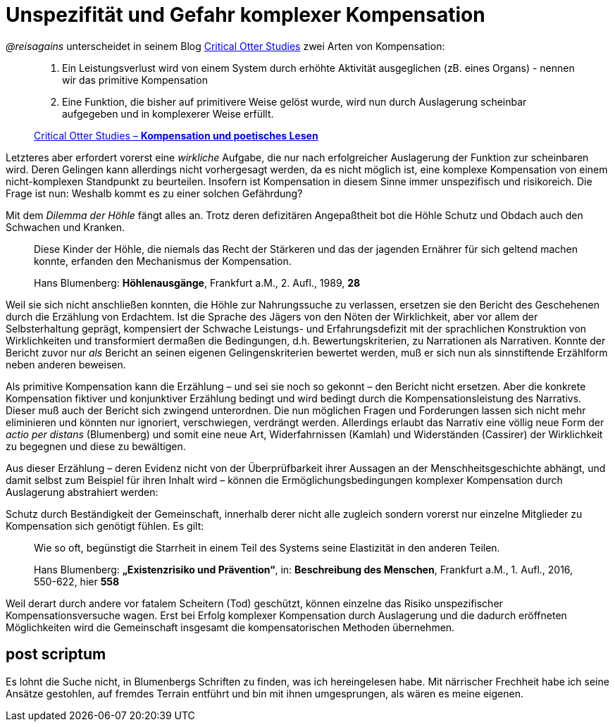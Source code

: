 # Unspezifität und Gefahr komplexer Kompensation

_@reisagains_ unterscheidet in seinem Blog http://www.reis.space[Critical Otter Studies]
zwei Arten von Kompensation:

> 1. Ein Leistungsverlust wird von einem System durch erhöhte Aktivität ausgeglichen
> (zB. eines Organs) - nennen wir das primitive Kompensation
>
> 2. Eine Funktion, die bisher auf primitivere Weise gelöst wurde, wird nun durch
> Auslagerung scheinbar aufgegeben und in komplexerer Weise erfüllt.
>
> http://www.reis.space/jekyll/update/2016/06/30/kompensation.html[Critical Otter Studies – *Kompensation und poetisches Lesen*]

Letzteres aber erfordert vorerst eine _wirkliche_ Aufgabe, die nur nach erfolgreicher Auslagerung der Funktion zur scheinbaren  wird.
Deren Gelingen kann allerdings nicht vorhergesagt werden, da es nicht möglich ist, eine komplexe Kompensation von einem nicht-komplexen Standpunkt zu beurteilen. Insofern ist Kompensation in diesem Sinne immer unspezifisch
und risikoreich. Die Frage ist nun: Weshalb kommt es zu einer solchen Gefährdung?

Mit dem _Dilemma der Höhle_ fängt alles an. Trotz deren defizitären Angepaßtheit bot die Höhle Schutz und Obdach auch den Schwachen und Kranken.

> Diese Kinder der Höhle, die niemals das Recht der Stärkeren und das der jagenden Ernährer
> für sich geltend machen konnte, erfanden den Mechanismus der Kompensation.
>
> Hans Blumenberg: *Höhlenausgänge*, Frankfurt a.M., 2. Aufl., 1989, *28*

Weil sie sich nicht anschließen konnten, die Höhle zur Nahrungssuche
zu verlassen, ersetzen sie den Bericht des Geschehenen durch die Erzählung von Erdachtem.
Ist die Sprache des Jägers von den Nöten der Wirklichkeit, aber vor allem der Selbsterhaltung geprägt, kompensiert der Schwache
Leistungs- und Erfahrungsdefizit mit der sprachlichen Konstruktion von Wirklichkeiten
und transformiert dermaßen die Bedingungen, d.h. Bewertungskriterien, zu Narrationen als
Narrativen. Konnte der Bericht zuvor nur _als_ Bericht an seinen eigenen Gelingenskriterien bewertet werden,
muß er sich nun als sinnstiftende Erzählform neben anderen beweisen.

Als primitive Kompensation kann die Erzählung – und sei sie noch
so gekonnt – den Bericht nicht ersetzen. Aber die konkrete Kompensation fiktiver und konjunktiver Erzählung bedingt und wird bedingt durch
die Kompensationsleistung des Narrativs. Dieser muß auch der Bericht sich zwingend unterordnen.
Die nun möglichen Fragen und Forderungen lassen sich nicht mehr eliminieren und könnten
nur ignoriert, verschwiegen, verdrängt werden. Allerdings erlaubt das Narrativ eine völlig neue
Form der _actio per distans_ (Blumenberg) und somit eine neue Art, Widerfahrnissen (Kamlah) und Widerständen
(Cassirer) der Wirklichkeit zu begegnen und diese zu bewältigen.

Aus dieser Erzählung – deren Evidenz nicht von der Überprüfbarkeit ihrer Aussagen an
der Menschheitsgeschichte abhängt, und damit selbst zum Beispiel für ihren Inhalt wird –
können die Ermöglichungsbedingungen komplexer Kompensation durch Auslagerung abstrahiert werden:

Schutz durch Beständigkeit der Gemeinschaft, innerhalb derer nicht alle zugleich
sondern vorerst nur einzelne Mitglieder zu Kompensation sich genötigt fühlen. Es gilt:

> Wie so oft, begünstigt die Starrheit in einem Teil des Systems seine Elastizität in den anderen Teilen.
>
> Hans Blumenberg: *„Existenzrisiko und Prävention“*, in: *Beschreibung des Menschen*,
Frankfurt a.M., 1. Aufl., 2016, 550-622, hier *558*

Weil derart durch andere vor fatalem Scheitern (Tod) geschützt, können einzelne
das Risiko unspezifischer Kompensationsversuche wagen.
Erst bei Erfolg komplexer Kompensation durch Auslagerung und die dadurch eröffneten Möglichkeiten
wird die Gemeinschaft insgesamt die kompensatorischen Methoden übernehmen.

## post scriptum

Es lohnt die Suche nicht, in Blumenbergs Schriften zu finden, was ich hereingelesen habe.
Mit närrischer Frechheit habe ich seine Ansätze gestohlen, auf fremdes Terrain entführt
und bin mit ihnen umgesprungen, als wären es meine eigenen.